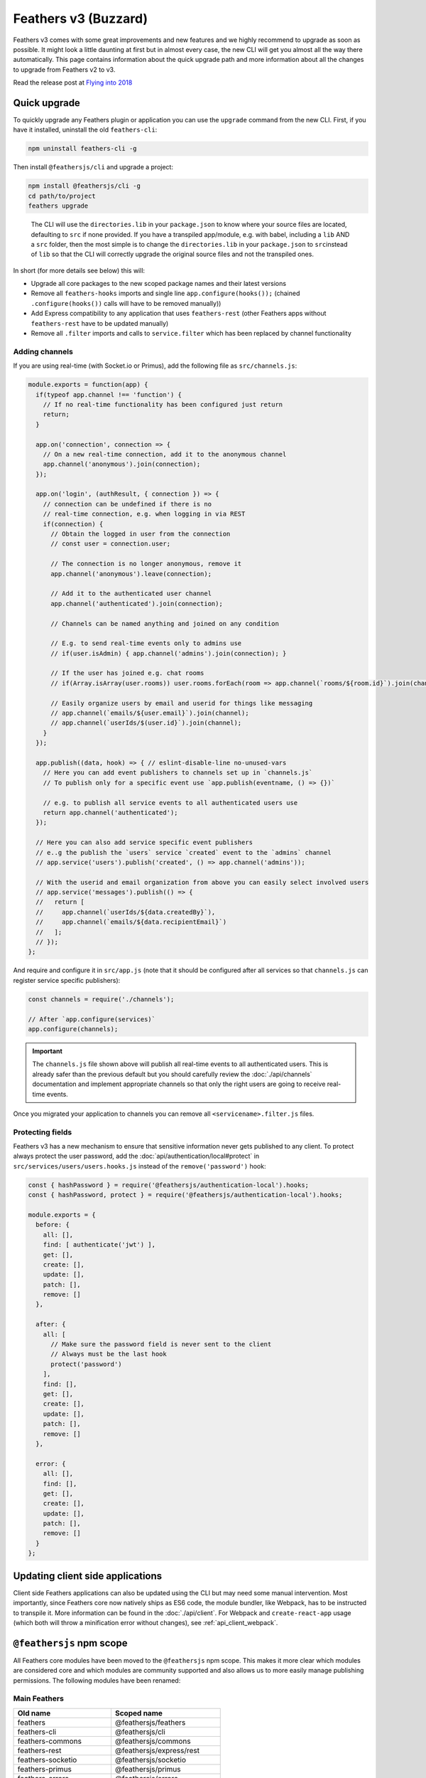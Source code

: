 Feathers v3 (Buzzard)
=====================

Feathers v3 comes with some great improvements and new features and we
highly recommend to upgrade as soon as possible. It might look a little
daunting at first but in almost every case, the new CLI will get you
almost all the way there automatically. This page contains information
about the quick upgrade path and more information about all the changes
to upgrade from Feathers v2 to v3.

Read the release post at `Flying into
2018 <https://blog.feathersjs.com/flying-into-2018-13bda623f089>`_

Quick upgrade
-------------

To quickly upgrade any Feathers plugin or application you can use the
``upgrade`` command from the new CLI. First, if you have it installed,
uninstall the old ``feathers-cli``:

.. code-block:: sh

   npm uninstall feathers-cli -g

Then install ``@feathersjs/cli`` and upgrade a project:

.. code-block:: sh

   npm install @feathersjs/cli -g
   cd path/to/project
   feathers upgrade

..

   The CLI will use the ``directories.lib`` in your ``package.json`` to
   know where your source files are located, defaulting to ``src`` if
   none provided. If you have a transpiled app/module, e.g. with babel,
   including a ``lib`` AND a ``src`` folder, then the most simple is to
   change the ``directories.lib`` in your ``package.json`` to
   ``src``\ instead of ``lib`` so that the CLI will correctly upgrade
   the original source files and not the transpiled ones.

In short (for more details see below) this will:

-  Upgrade all core packages to the new scoped package names and their
   latest versions
-  Remove all ``feathers-hooks`` imports and single line
   ``app.configure(hooks());`` (chained ``.configure(hooks())`` calls
   will have to be removed manually))
-  Add Express compatibility to any application that uses
   ``feathers-rest`` (other Feathers apps without ``feathers-rest`` have
   to be updated manually)
-  Remove all ``.filter`` imports and calls to ``service.filter`` which
   has been replaced by channel functionality

Adding channels
~~~~~~~~~~~~~~~

If you are using real-time (with Socket.io or Primus), add the following
file as ``src/channels.js``:

.. code:: js

   module.exports = function(app) {
     if(typeof app.channel !== 'function') {
       // If no real-time functionality has been configured just return
       return;
     }

     app.on('connection', connection => {
       // On a new real-time connection, add it to the anonymous channel
       app.channel('anonymous').join(connection);
     });

     app.on('login', (authResult, { connection }) => {
       // connection can be undefined if there is no
       // real-time connection, e.g. when logging in via REST
       if(connection) {
         // Obtain the logged in user from the connection
         // const user = connection.user;

         // The connection is no longer anonymous, remove it
         app.channel('anonymous').leave(connection);

         // Add it to the authenticated user channel
         app.channel('authenticated').join(connection);

         // Channels can be named anything and joined on any condition

         // E.g. to send real-time events only to admins use
         // if(user.isAdmin) { app.channel('admins').join(connection); }

         // If the user has joined e.g. chat rooms
         // if(Array.isArray(user.rooms)) user.rooms.forEach(room => app.channel(`rooms/${room.id}`).join(channel));

         // Easily organize users by email and userid for things like messaging
         // app.channel(`emails/${user.email}`).join(channel);
         // app.channel(`userIds/$(user.id}`).join(channel);
       }
     });

     app.publish((data, hook) => { // eslint-disable-line no-unused-vars
       // Here you can add event publishers to channels set up in `channels.js`
       // To publish only for a specific event use `app.publish(eventname, () => {})`

       // e.g. to publish all service events to all authenticated users use
       return app.channel('authenticated');
     });

     // Here you can also add service specific event publishers
     // e..g the publish the `users` service `created` event to the `admins` channel
     // app.service('users').publish('created', () => app.channel('admins'));

     // With the userid and email organization from above you can easily select involved users
     // app.service('messages').publish(() => {
     //   return [
     //     app.channel(`userIds/${data.createdBy}`),
     //     app.channel(`emails/${data.recipientEmail}`)
     //   ];
     // });
   };

And require and configure it in ``src/app.js`` (note that it should be
configured after all services so that ``channels.js`` can register
service specific publishers):

.. code:: js

   const channels = require('./channels');

   // After `app.configure(services)`
   app.configure(channels);

..

.. important:: The ``channels.js`` file shown above will publish
   all real-time events to all authenticated users. This is already
   safer than the previous default but you should carefully review the
   :doc:`./api/channels` documentation and implement
   appropriate channels so that only the right users are going to
   receive real-time events.

Once you migrated your application to channels you can remove all
``<servicename>.filter.js`` files.

Protecting fields
~~~~~~~~~~~~~~~~~

Feathers v3 has a new mechanism to ensure that sensitive information
never gets published to any client. To protect always protect the user
password, add the :doc:`api/authentication/local#protect`
in ``src/services/users/users.hooks.js`` instead of the
``remove('password')`` hook:

.. code:: js

   const { hashPassword } = require('@feathersjs/authentication-local').hooks;
   const { hashPassword, protect } = require('@feathersjs/authentication-local').hooks;

   module.exports = {
     before: {
       all: [],
       find: [ authenticate('jwt') ],
       get: [],
       create: [],
       update: [],
       patch: [],
       remove: []
     },

     after: {
       all: [
         // Make sure the password field is never sent to the client
         // Always must be the last hook
         protect('password')
       ],
       find: [],
       get: [],
       create: [],
       update: [],
       patch: [],
       remove: []
     },

     error: {
       all: [],
       find: [],
       get: [],
       create: [],
       update: [],
       patch: [],
       remove: []
     }
   };

Updating client side applications
---------------------------------

Client side Feathers applications can also be updated using the CLI but
may need some manual intervention. Most importantly, since Feathers core
now natively ships as ES6 code, the module bundler, like Webpack, has to
be instructed to transpile it. More information can be found in the
:doc:`./api/client`. For Webpack and
``create-react-app`` usage (which both will throw a minification error
without changes), see :ref:`api_client_webpack`.

``@feathersjs`` npm scope
-------------------------

All Feathers core modules have been moved to the ``@feathersjs`` npm
scope. This makes it more clear which modules are considered core and
which modules are community supported and also allows us to more easily
manage publishing permissions. The following modules have been renamed:

Main Feathers
~~~~~~~~~~~~~

======================= ==========================
Old name                Scoped name
======================= ==========================
feathers                @feathersjs/feathers
feathers-cli            @feathersjs/cli
feathers-commons        @feathersjs/commons
feathers-rest           @feathersjs/express/rest
feathers-socketio       @feathersjs/socketio
feathers-primus         @feathersjs/primus
feathers-errors         @feathersjs/errors
feathers-configuration  @feathersjs/configuration
feathers-socket-commons @feathersjs/socket-commons
======================= ==========================

Authentication
~~~~~~~~~~~~~~

============================== =================================
Old name                       Scoped name
============================== =================================
feathers-authentication        @feathersjs/authentication
feathers-authentication-jwt    @feathersjs/authentication-jwt
feathers-authentication-local  @feathersjs/authentication-local
feathers-authentication-oauth1 @feathersjs/authentication-oauth1
feathers-authentication-oauth2 @feathersjs/authentication-oauth2
feathers-authentication-client @feathersjs/authentication-client
============================== =================================

Client side Feathers
~~~~~~~~~~~~~~~~~~~~

============================== =================================
Old name                       Scoped name
============================== =================================
feathers/client                @feathersjs/feathers
feathers-client                @feathersjs/client
feathers-rest/client           @feathersjs/rest-client
feathers-socketio/client       @feathersjs/socketio-client
feathers-primus/client         @feathersjs/primus-client
feathers-authentication/client @feathersjs/authentication-client
============================== =================================

Documentation changes
---------------------

With a better focus on Feathers core, the repositories, documentation
and guides for non-core module have been moved to more appropriate
locations:

-  Non-core modules have been moved to the
   `feathersjs-ecosystem <https://github.com/feathersjs-ecosystem/>`_
   and `feathers-plus <https://github.com/feathers-plus/>`_
   organizations. *Documentation for those modules can be found in the
   Readme file of their respective GitHub repositories.*
-  Database adapter specific documentation can now be found in the
   respective repositories readme. Links to the repositories can be
   found in the :doc:`./api/databases/adapters`
-  The ``feathers-hooks-common`` documentation can be found at
   `feathers-plus.github.io/v1/feathers-hooks-common/ <https://feathers-plus.github.io/v1/feathers-hooks-common/>`_
-  Offline and authentication-management documentation can also be found
   at `feathers-plus.github.io <https://feathers-plus.github.io/>`_
-  The Ecosystem page now points to
   `awesome-feathersjs <https://github.com/feathersjs/awesome-feathersjs>`_

Framework independent
---------------------

``@feathersjs/feathers`` v3 is framework independent and will work on
the client and in Node out of the box. This means that it is not
extending Express by default anymore.

Instead ``@feathersjs/express`` provides the framework bindings and the
REST provider (previously ``feathers-rest``) in either
``require('@feathersjs/express').rest`` or ``@feathersjs/express/rest``.
``@feathersjs/express`` also brings Express built-in middleware like
``express.static`` and the recently included ``express.json`` and
``express.urlencoded`` body parsers. Once a Feathers application is
“expressified” it can be used like the previous version:

**Before**

.. code:: js

   const feathers = require('feathers');
   const bodyParser = require('body-parser');
   const rest = require('feathers-rest');
   const errorHandler = require('feathers-errors/handler');

   const app = feathers();

   app.configure(rest());
   app.use(bodyParser.json());
   app.use(bodyParser.urlencoded({ extended: true }));

   // Register an Express middleware
   app.get('/somewhere', function(req, res) {
     res.json({ message: 'Data from somewhere middleware' });
   });
   // Statically host some files
   app.use('/', feathers.static(__dirname));

   // Use a Feathers friendly Express error handler
   app.use(errorHandler());

**Now**

.. code:: js

   const feathers = require('@feathersjs/feathers');
   const express = require('@feathersjs/express');

   // Create an Express compatible Feathers application
   const app = express(feathers());

   // Add body parsing middleware
   app.use(express.json());
   app.use(express.urlencoded({ extended: true }));
   // Initialize REST provider (previous in `feathers-rest`)
   app.configure(express.rest());

   // Register an Express middleware
   app.get('/somewhere', function(req, res) {
     res.json({ message: 'Data from somewhere middleware' });
   });
   // Statically host some files
   app.use('/', express.static(__dirname));

   // Use a Feathers friendly Express error handler
   app.use(express.errorHandler());

Hooks in core
-------------

The ``feathers-hooks`` plugin is now a part of core and no longer has to
be imported and configured. All services will have hook functionality
included right away. Additionally it is now also possible to define
different data that should be sent to the client in ``hook.dispatch``
which allows to properly secure properties that should not be shown to a
client.

**Before**

.. code:: js

   const feathers = require('feathers');
   const hooks = require('feathers-hooks');

   const app = feathers();

   app.configure(hooks());
   app.use('/todos', {
     get(id) {
       return Promise.resolve({
         message: `You have to do ${id}`
       });
     }
   });

   app.service('todos').hooks({
     after: {
       get(hook) {
         hook.result.message = `${hook.result.message}!`;
       }
     }
   });

**Now**

.. code:: js

   const feathers = require('feathers');

   const app = feathers();

   app.use('/todos', {
     get(id) {
       return Promise.resolve({
         message: `You have to do ${id}`
       });
     }
   });

   app.service('todos').hooks({
     after: {
       get(hook) {
         hook.result.message = `${hook.result.message}!`;
       }
     }
   });

Event channels and publishing
-----------------------------

Previously, filters were used to run for every event and every
connection to determine if the event should be sent or not.

Event channels are a more secure and performant way to define which
connections to send real-time events to. Instead of running for every
event and every connection you define once which channels a connection
belongs to when it is established or authenticated.

.. code:: js

   // On login and if it is a real-time connectionn, add the connection to the `authenticated` channel
   app.on('login', (authResult, { connection }) => {
     if(connection) {
       const { user } = connection;

       app.channel('authenticated').join(connection);
     }
   });

   // Publish only `created` events from the `messages` service
   app.service('messages').publish('created', (data, context) => app.channel('authenticated'));

   // Publish all real-time events from all services to the authenticated channel
   app.publish((data, context) => app.channel('authenticated'));

To only publish to rooms a user is in:

.. code:: js

   // On login and if it is a real-time connection, add the connection to the `authenticated` channel
   app.on('login', (authResult, { connection }) => {
     if(connection) {
       const { user } = connection;

       // Join `authenticated` channel
       app.channel('authenticated').join(connection);

       // Join rooms channels for that user
       rooms.forEach(roomId => app.channel(`rooms/${roomId}`).join(connection));
     }
   });

Better separation of client and server side modules
---------------------------------------------------

Feathers core was working on the client and the server since v2 but it
wasn’t always entirely clear which related modules should be used how.
Now all client side connectors are located in their own repositories
while the main Feathers repository can be required the same way on the
client and the server.

**Before**

.. code:: js

   const io = require('socket.io-client');
   const feathers = require('feathers/client');
   const hooks = require('feathers-hooks');
   const socketio = require('feathers-socketio/client');
   const auth = require('feathers-authentication-client');

   const socket = io();
   const app = feathers()
     .configure(hooks())
     .configure(socketio(socket))
     .configure(auth());

**Now**

.. code:: js

   const io = require('socket.io-client');
   const feathers = require('@feathersjs/feathers');
   const socketio = require('@feathersjs/socketio-client');
   const auth = require('@feathersjs/authentication-client');

   const socket = io();
   const app = feathers()
     .configure(socketio(socket))
     .configure(auth());

Node 6+
-------

The core repositories mentioned above also have been migrated to be
directly usable (e.g. when npm installing the repository as a Git/GitHub
dependency) without requiring a Babel transpilation step.

Since all repositories make extensive use of ES6 that also means that
Node 4 is no longer supported.

Also see
`/feathers/issues/608 <https://github.com/feathersjs/feathers/issues/608>`_.

A new Socket message format
---------------------------

The websocket messaging format has been updated to support proper error
messages when trying to call a non-existing service or method (instead
of just timing out). Using the new ``@feathersjs/socketio-client`` and
``@feathersjs/primus-client`` will automatically use that format. You
can find the details in the :doc:`api/client/socketio`
and :doc:`./api/client/primus` documentation.

.. note:: The old message format is still supported so the clients do
   not have to be updated at the same time.

Deprecations and other API changes
----------------------------------

-  Callbacks are no longer supported in Feathers service methods. All
   service methods always return a Promise. Custom services must return
   a Promise or use ``async/await``.
-  ``service.before`` and ``service.after`` have been replaced with a
   single ``app.hooks({ before, after })``
-  ``app.service(path)`` only returns a service and cannot be used to
   register a new service anymore (via ``app.service(path, service)``).
   Use ``app.use(path, service)`` instead.
-  Route parameters which were previously added directly to ``params``
   are now in ``params.route``
-  Express middleware like ``feathers.static`` is now located in
   ``const express = require('@feathersjs/express')`` using
   ``express.static``
-  Experimental TypeScript definitions have been removed from all core
   repositories. Development of TypeScript definitions for this version
   can be follow at
   `feathersjs-ecosystem/feathers-typescript <https://github.com/feathersjs-ecosystem/feathers-typescript>`_.
   Help welcome.

Backwards compatibility polyfills
---------------------------------

Besides the steps outlined above, existing hooks, database adapters,
services and other plugins should be fully compatible with Feathers v3
without any additional modifications.

This section contains some quick backwards compatibility polyfills for
the breaking change that can be used to make the migration easier or
continue to use plugins that use deprecated syntax.

Basic service filter
~~~~~~~~~~~~~~~~~~~~

This is a basic emulation of the previous event filter functionality. It
does not use promises or allow modifying the data (which should now be
handled by setting ``hook.dispatch``).

.. code:: js

   app.mixins.push(service => {
     service.mixin({
       filter(eventName, callback) {
         const args = callback ? [ eventName ] : [];

         // todos.filter('created', function(data, connection, hook) {});
         if(!callback) {
           callback = eventName;
         }

         // A publisher function that sends to the `authenticated`
         // channel that we defined in the quick upgrade section above
         args.push((data, hook) => app.channel('authenticated')
           .filter(connection =>
             callback(data, connection, hook)
           )
         );

         service.publish(... args);
       }
     });
   });

Route parameters
~~~~~~~~~~~~~~~~

.. code:: js

   app.hooks({
     before(hook) {
       Object.assign(hook.params, hook.params.route);

       return hook;
     }
   })

``.before`` and ``.after`` hook registration
~~~~~~~~~~~~~~~~~~~~~~~~~~~~~~~~~~~~~~~~~~~~

.. code:: js

   app.mixins.push(service => {
     service.mixin({
       before(before) {
         return this.hooks({ before });
       },

       after(after) {
         return this.hooks({ after });
       },
     })
   });
